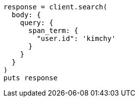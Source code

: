 [source, ruby]
----
response = client.search(
  body: {
    query: {
      span_term: {
        "user.id": 'kimchy'
      }
    }
  }
)
puts response
----
